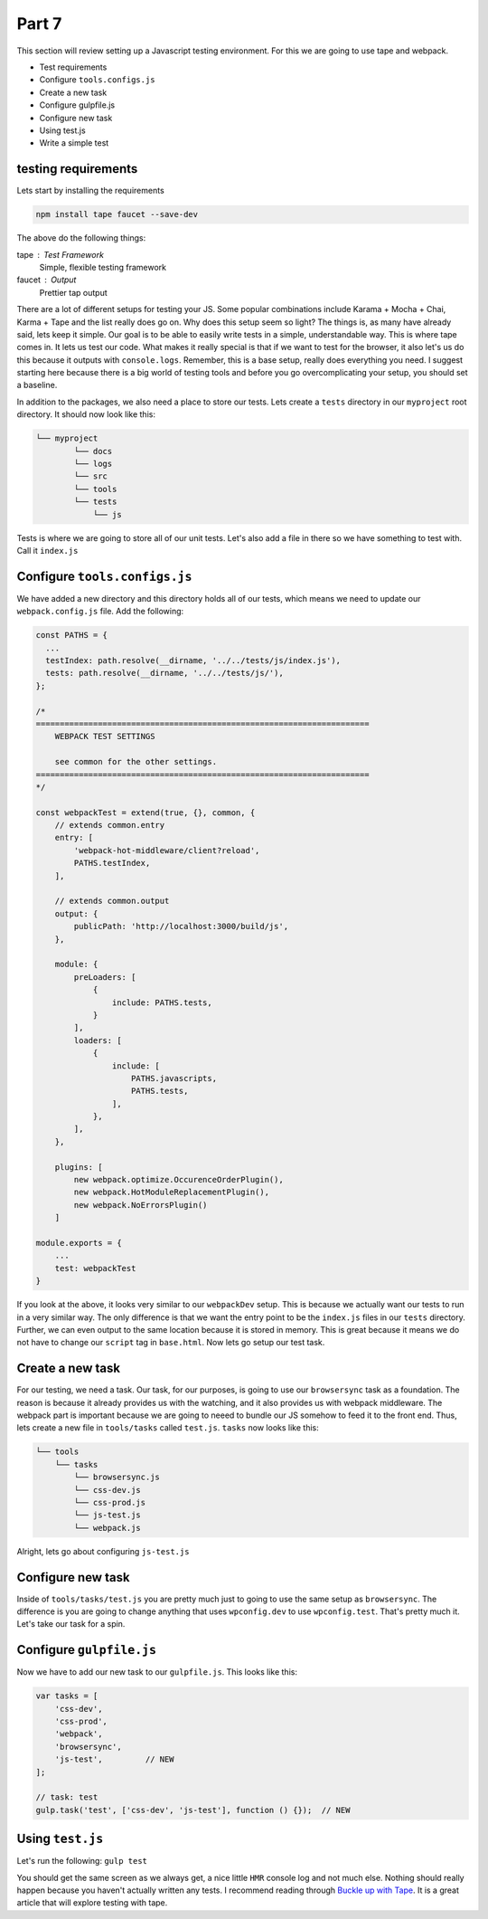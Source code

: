 ******
Part 7
******

This section will review setting up a Javascript testing environment.  For this we are going to use tape and webpack.

* Test requirements
* Configure ``tools.configs.js``
* Create a new task
* Configure gulpfile.js
* Configure new task
* Using test.js
* Write a simple test

testing requirements
--------------------

Lets start by installing the requirements

.. code-block:: bash

    npm install tape faucet --save-dev

The above do the following things:

tape : Test Framework
    Simple, flexible testing framework

faucet : Output
    Prettier tap output

There are a lot of different setups for testing your JS.  Some popular combinations include Karama + Mocha + Chai, Karma + Tape and the list really does go on.  Why does this setup seem so light?  The things is, as many have already said, lets keep it simple.  Our goal is to be able to easily write tests in a simple, understandable way.  This is where tape comes in.  It lets us test our code.  What makes it really special is that if we want to test for the browser, it also let's us do this because it outputs with ``console.logs``.  Remember, this is a base setup, really does everything you need.  I suggest starting here because there is a big world of testing tools and before you go overcomplicating your setup, you should set a baseline.

In addition to the packages, we also need a place to store our tests.  Lets create a ``tests`` directory in our ``myproject`` root directory.  It should now look like this:

.. code-block:: bash

    └── myproject
            └── docs
            └── logs
            └── src
            └── tools
            └── tests
                └── js

Tests is where we are going to store all of our unit tests.  Let's also add a file in there so we have something to test with.  Call it ``index.js``

Configure ``tools.configs.js``
------------------------------

We have added a new directory and this directory holds all of our tests, which means we need to update our ``webpack.config.js`` file.  Add the following:

.. code-block:: javascript

    const PATHS = {
      ...
      testIndex: path.resolve(__dirname, '../../tests/js/index.js'),
      tests: path.resolve(__dirname, '../../tests/js/'),
    };

    /*
    ======================================================================
        WEBPACK TEST SETTINGS

        see common for the other settings.
    ======================================================================
    */

    const webpackTest = extend(true, {}, common, {
        // extends common.entry
        entry: [
            'webpack-hot-middleware/client?reload',
            PATHS.testIndex,
        ],

        // extends common.output
        output: {
            publicPath: 'http://localhost:3000/build/js',
        },

        module: {
            preLoaders: [
                {
                    include: PATHS.tests,
                }
            ],
            loaders: [
                {
                    include: [
                        PATHS.javascripts,
                        PATHS.tests,
                    ],
                },
            ],
        },

        plugins: [
            new webpack.optimize.OccurenceOrderPlugin(),
            new webpack.HotModuleReplacementPlugin(),
            new webpack.NoErrorsPlugin()
        ]

    module.exports = {
        ...
        test: webpackTest
    }

If you look at the above, it looks very similar to our ``webpackDev`` setup.  This is because we actually want our tests to run in a very similar way.  The only difference is that we want the entry point to be the ``index.js`` files in our ``tests`` directory.  Further, we can even output to the same location because it is stored in memory. This is great because it means we do not have to change our ``script`` tag in ``base.html``.  Now lets go setup our test task.

Create a new task
-----------------

For our testing, we need a task.  Our task, for our purposes, is going to use our ``browsersync`` task as a foundation.  The reason is because it already provides us with the watching, and it also provides us with webpack middleware.  The webpack part is important because we are going to neeed to bundle our JS somehow to feed it to the front end.  Thus, lets create a new file in ``tools/tasks`` called ``test.js``.  ``tasks`` now looks like this:

.. code-block:: bash

    └── tools
        └── tasks
            └── browsersync.js
            └── css-dev.js
            └── css-prod.js
            └── js-test.js
            └── webpack.js

Alright, lets go about configuring ``js-test.js``

Configure new task
------------------

Inside of ``tools/tasks/test.js`` you are pretty much just to going to use the same setup as ``browsersync``.  The difference is you are going to change anything that uses ``wpconfig.dev`` to use ``wpconfig.test``.  That's pretty much it.  Let's take our task for a spin.

Configure ``gulpfile.js``
-------------------------

Now we have to add our new task to our ``gulpfile.js``.  This looks like this:

.. code-block:: javascript

    var tasks = [
        'css-dev',
        'css-prod',
        'webpack',
        'browsersync',
        'js-test',         // NEW
    ];

    // task: test
    gulp.task('test', ['css-dev', 'js-test'], function () {});  // NEW


Using ``test.js``
-----------------

Let's run the following:  ``gulp test``

You should get the same screen as we always get, a nice little ``HMR`` console log and not much else.  Nothing should really happen because you haven't actually written any tests. I recommend reading through `Buckle up with Tape`_.  It is a great article that will explore testing with tape.

.. _Buckle up with Tape: https://medium.com/@MarcFly1103/buckle-up-with-tape-1bd5e9e828#.83caelidv

